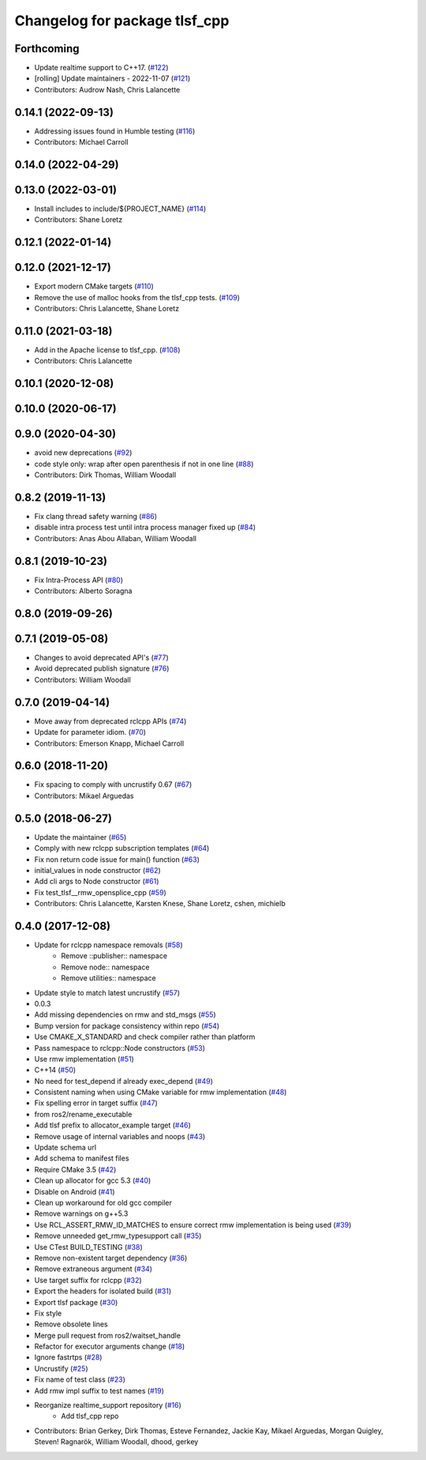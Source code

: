 ^^^^^^^^^^^^^^^^^^^^^^^^^^^^^^
Changelog for package tlsf_cpp
^^^^^^^^^^^^^^^^^^^^^^^^^^^^^^

Forthcoming
-----------
* Update realtime support to C++17. (`#122 <https://github.com/ros2/realtime_support/issues/122>`_)
* [rolling] Update maintainers - 2022-11-07 (`#121 <https://github.com/ros2/realtime_support/issues/121>`_)
* Contributors: Audrow Nash, Chris Lalancette

0.14.1 (2022-09-13)
-------------------
* Addressing issues found in Humble testing (`#116 <https://github.com/ros2/realtime_support/issues/116>`_)
* Contributors: Michael Carroll

0.14.0 (2022-04-29)
-------------------

0.13.0 (2022-03-01)
-------------------
* Install includes to include/${PROJECT_NAME} (`#114 <https://github.com/ros2/realtime_support/issues/114>`_)
* Contributors: Shane Loretz

0.12.1 (2022-01-14)
-------------------

0.12.0 (2021-12-17)
-------------------
* Export modern CMake targets (`#110 <https://github.com/ros2/realtime_support/issues/110>`_)
* Remove the use of malloc hooks from the tlsf_cpp tests. (`#109 <https://github.com/ros2/realtime_support/issues/109>`_)
* Contributors: Chris Lalancette, Shane Loretz

0.11.0 (2021-03-18)
-------------------
* Add in the Apache license to tlsf_cpp. (`#108 <https://github.com/ros2/realtime_support/issues/108>`_)
* Contributors: Chris Lalancette

0.10.1 (2020-12-08)
-------------------

0.10.0 (2020-06-17)
-------------------

0.9.0 (2020-04-30)
------------------
* avoid new deprecations (`#92 <https://github.com/ros2/realtime_support/issues/92>`_)
* code style only: wrap after open parenthesis if not in one line (`#88 <https://github.com/ros2/realtime_support/issues/88>`_)
* Contributors: Dirk Thomas, William Woodall

0.8.2 (2019-11-13)
------------------
* Fix clang thread safety warning (`#86 <https://github.com/ros2/realtime_support/issues/86>`_)
* disable intra process test until intra process manager fixed up (`#84 <https://github.com/ros2/realtime_support/issues/84>`_)
* Contributors: Anas Abou Allaban, William Woodall

0.8.1 (2019-10-23)
------------------
* Fix Intra-Process API (`#80 <https://github.com/ros2/realtime_support/issues/80>`_)
* Contributors: Alberto Soragna

0.8.0 (2019-09-26)
------------------

0.7.1 (2019-05-08)
------------------
* Changes to avoid deprecated API's (`#77 <https://github.com/ros2/realtime_support/issues/77>`_)
* Avoid deprecated publish signature (`#76 <https://github.com/ros2/realtime_support/issues/76>`_)
* Contributors: William Woodall

0.7.0 (2019-04-14)
------------------
* Move away from deprecated rclcpp APIs (`#74 <https://github.com/ros2/realtime_support/issues/74>`_)
* Update for parameter idiom. (`#70 <https://github.com/ros2/realtime_support/issues/70>`_)
* Contributors: Emerson Knapp, Michael Carroll

0.6.0 (2018-11-20)
------------------
* Fix spacing to comply with uncrustify 0.67 (`#67 <https://github.com/ros2/realtime_support/issues/67>`_)
* Contributors: Mikael Arguedas

0.5.0 (2018-06-27)
------------------
* Update the maintainer (`#65 <https://github.com/ros2/realtime_support/issues/65>`_)
* Comply with new rclcpp subscription templates (`#64 <https://github.com/ros2/realtime_support/issues/64>`_)
* Fix non return code issue for main() function (`#63 <https://github.com/ros2/realtime_support/issues/63>`_)
* initial_values in node constructor (`#62 <https://github.com/ros2/realtime_support/issues/62>`_)
* Add cli args to Node constructor (`#61 <https://github.com/ros2/realtime_support/issues/61>`_)
* Fix test_tlsf__rmw_opensplice_cpp (`#59 <https://github.com/ros2/realtime_support/issues/59>`_)
* Contributors: Chris Lalancette, Karsten Knese, Shane Loretz, cshen, michielb

0.4.0 (2017-12-08)
------------------
* Update for rclcpp namespace removals (`#58 <https://github.com/ros2/realtime_support/issues/58>`_)
    * Remove ::publisher:: namespace
    * Remove node:: namespace
    * Remove utilities:: namespace
* Update style to match latest uncrustify (`#57 <https://github.com/ros2/realtime_support/issues/57>`_)
* 0.0.3
* Add missing dependencies on rmw and std_msgs (`#55 <https://github.com/ros2/realtime_support/issues/55>`_)
* Bump version for package consistency within repo (`#54 <https://github.com/ros2/realtime_support/issues/54>`_)
* Use CMAKE_X_STANDARD and check compiler rather than platform
* Pass namespace to rclcpp::Node constructors (`#53 <https://github.com/ros2/realtime_support/issues/53>`_)
* Use rmw implementation (`#51 <https://github.com/ros2/realtime_support/issues/51>`_)
* C++14 (`#50 <https://github.com/ros2/realtime_support/issues/50>`_)
* No need for test_depend if already exec_depend (`#49 <https://github.com/ros2/realtime_support/issues/49>`_)
* Consistent naming when using CMake variable for rmw implementation (`#48 <https://github.com/ros2/realtime_support/issues/48>`_)
* Fix spelling error in target suffix (`#47 <https://github.com/ros2/realtime_support/issues/47>`_)
* from ros2/rename_executable
* Add tlsf prefix to allocator_example target (`#46 <https://github.com/ros2/realtime_support/issues/46>`_)
* Remove usage of internal variables and noops (`#43 <https://github.com/ros2/realtime_support/issues/43>`_)
* Update schema url
* Add schema to manifest files
* Require CMake 3.5 (`#42 <https://github.com/ros2/realtime_support/issues/42>`_)
* Clean up allocator for gcc 5.3 (`#40 <https://github.com/ros2/realtime_support/issues/40>`_)
* Disable on Android (`#41 <https://github.com/ros2/realtime_support/issues/41>`_)
* Clean up workaround for old gcc compiler
* Remove warnings on g++5.3
* Use RCL_ASSERT_RMW_ID_MATCHES to ensure correct rmw implementation is being used (`#39 <https://github.com/ros2/realtime_support/issues/39>`_)
* Remove unneeded get_rmw_typesupport call (`#35 <https://github.com/ros2/realtime_support/issues/35>`_)
* Use CTest BUILD_TESTING (`#38 <https://github.com/ros2/realtime_support/issues/38>`_)
* Remove non-existent target dependency (`#36 <https://github.com/ros2/realtime_support/issues/36>`_)
* Remove extraneous argument (`#34 <https://github.com/ros2/realtime_support/issues/34>`_)
* Use target suffix for rclcpp (`#32 <https://github.com/ros2/realtime_support/issues/32>`_)
* Export the headers for isolated build (`#31 <https://github.com/ros2/realtime_support/issues/31>`_)
* Export tlsf package (`#30 <https://github.com/ros2/realtime_support/issues/30>`_)
* Fix style
* Remove obsolete lines
* Merge pull request  from ros2/waitset_handle
* Refactor for executor arguments change (`#18 <https://github.com/ros2/realtime_support/issues/18>`_)
* Ignore fastrtps (`#28 <https://github.com/ros2/realtime_support/issues/28>`_)
* Uncrustify (`#25 <https://github.com/ros2/realtime_support/issues/25>`_)
* Fix name of test class (`#23 <https://github.com/ros2/realtime_support/issues/23>`_)
* Add rmw impl suffix to test names (`#19 <https://github.com/ros2/realtime_support/issues/19>`_)
* Reorganize realtime_support repository (`#16 <https://github.com/ros2/realtime_support/issues/16>`_)
    * Add tlsf_cpp repo
* Contributors: Brian Gerkey, Dirk Thomas, Esteve Fernandez, Jackie Kay, Mikael Arguedas, Morgan Quigley, Steven! Ragnarök, William Woodall, dhood, gerkey
